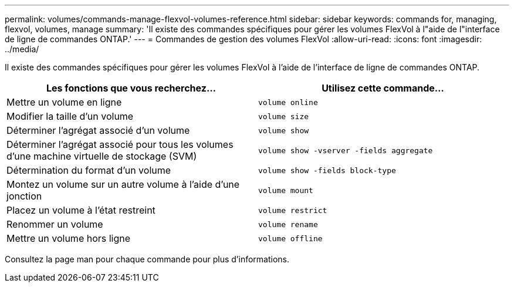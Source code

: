 ---
permalink: volumes/commands-manage-flexvol-volumes-reference.html 
sidebar: sidebar 
keywords: commands for, managing, flexvol, volumes, manage 
summary: 'Il existe des commandes spécifiques pour gérer les volumes FlexVol à l"aide de l"interface de ligne de commandes ONTAP.' 
---
= Commandes de gestion des volumes FlexVol
:allow-uri-read: 
:icons: font
:imagesdir: ../media/


[role="lead"]
Il existe des commandes spécifiques pour gérer les volumes FlexVol à l'aide de l'interface de ligne de commandes ONTAP.

[cols="2*"]
|===
| Les fonctions que vous recherchez... | Utilisez cette commande... 


 a| 
Mettre un volume en ligne
 a| 
`volume online`



 a| 
Modifier la taille d'un volume
 a| 
`volume size`



 a| 
Déterminer l'agrégat associé d'un volume
 a| 
`volume show`



 a| 
Déterminer l'agrégat associé pour tous les volumes d'une machine virtuelle de stockage (SVM)
 a| 
`volume show -vserver -fields aggregate`



 a| 
Détermination du format d'un volume
 a| 
`volume show -fields block-type`



 a| 
Montez un volume sur un autre volume à l'aide d'une jonction
 a| 
`volume mount`



 a| 
Placez un volume à l'état restreint
 a| 
`volume restrict`



 a| 
Renommer un volume
 a| 
`volume rename`



 a| 
Mettre un volume hors ligne
 a| 
`volume offline`

|===
Consultez la page man pour chaque commande pour plus d'informations.
